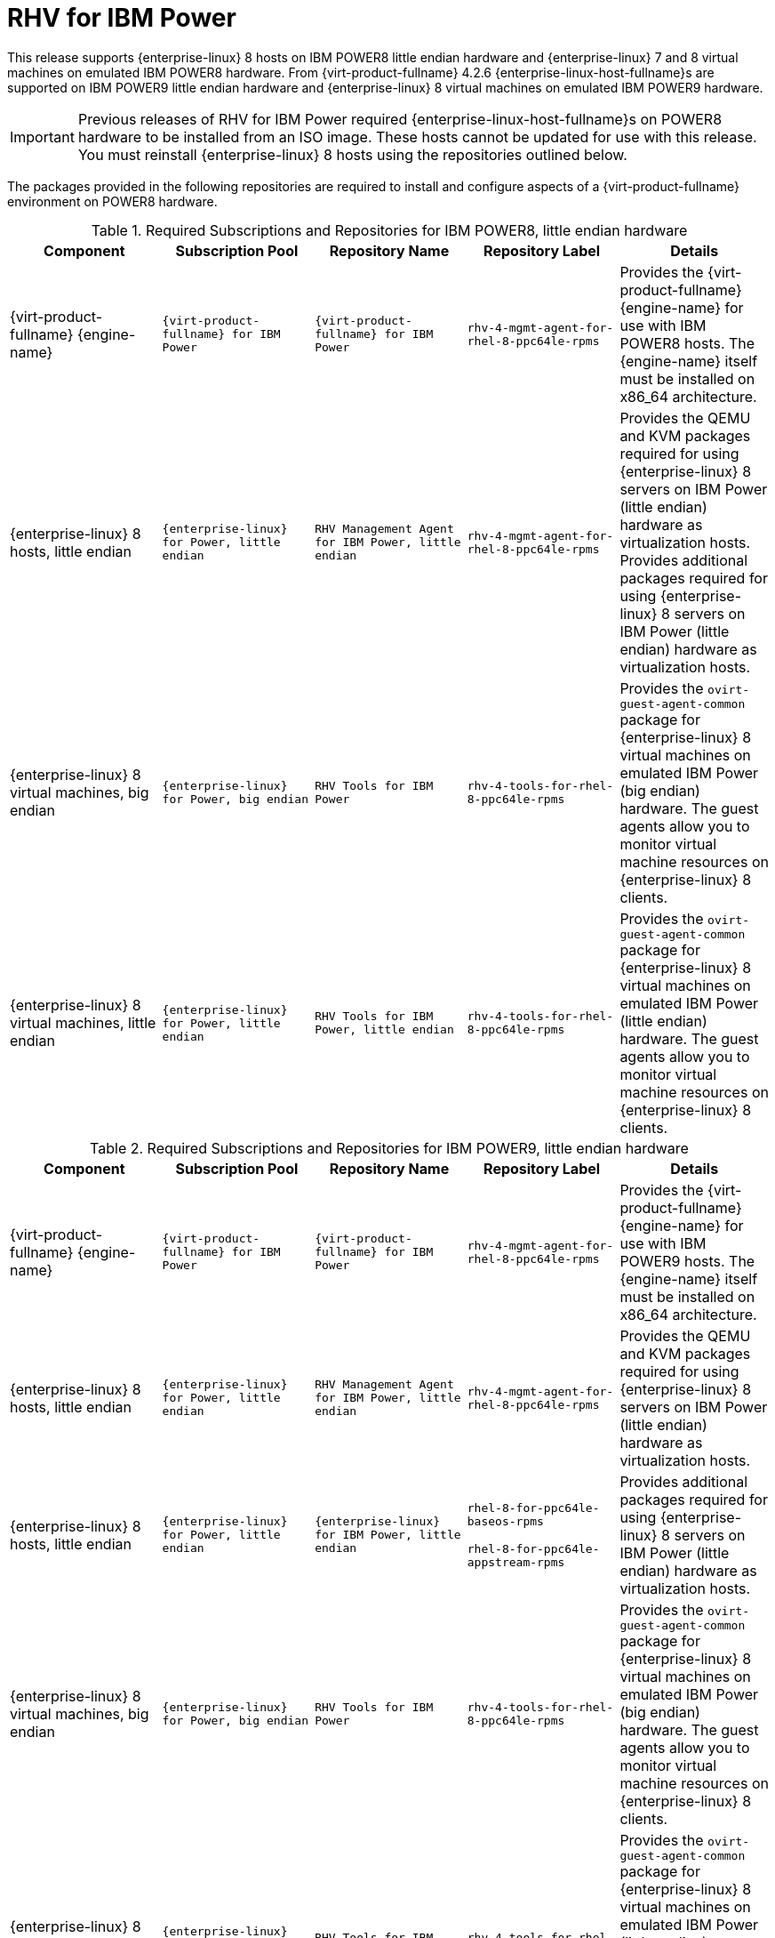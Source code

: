 :_content-type: REFERENCE
[id="chap-RHEV_for_IBM_Power"]
= RHV for IBM Power

This release supports {enterprise-linux} 8 hosts on IBM POWER8 little endian hardware and {enterprise-linux} 7 and 8 virtual machines on emulated IBM POWER8 hardware. From {virt-product-fullname} 4.2.6 {enterprise-linux-host-fullname}s are supported on IBM POWER9 little endian hardware and {enterprise-linux} 8 virtual machines on emulated IBM POWER9 hardware.

[IMPORTANT]
====
Previous releases of RHV for IBM Power required {enterprise-linux-host-fullname}s on POWER8 hardware to be installed from an ISO image. These hosts cannot be updated for use with this release. You must reinstall {enterprise-linux} 8 hosts using the repositories outlined below.
====
The packages provided in the following repositories are required to install and configure aspects of a {virt-product-fullname} environment on POWER8 hardware.
[id="RHSM_Channels_Required-POWER8"]

.Required Subscriptions and Repositories for IBM POWER8, little endian hardware
[options="header"]
|===
|Component |Subscription Pool |Repository Name |Repository Label |Details
|{virt-product-fullname} {engine-name} |`{virt-product-fullname} for IBM Power` |`{virt-product-fullname} for IBM Power` |`rhv-4-mgmt-agent-for-rhel-8-ppc64le-rpms` |Provides the {virt-product-fullname} {engine-name} for use with IBM POWER8 hosts. The {engine-name} itself must be installed on x86_64 architecture.
|{enterprise-linux} 8 hosts, little endian |`{enterprise-linux} for Power, little endian` |`RHV Management Agent for IBM Power, little endian` |`rhv-4-mgmt-agent-for-rhel-8-ppc64le-rpms` |Provides the QEMU and KVM packages required for using {enterprise-linux} 8 servers on IBM Power (little endian) hardware as virtualization hosts. Provides additional packages required for using {enterprise-linux} 8 servers on IBM Power (little endian) hardware as virtualization hosts.
|{enterprise-linux} 8 virtual machines, big endian |`{enterprise-linux} for Power, big endian` |`RHV Tools for IBM Power` |`rhv-4-tools-for-rhel-8-ppc64le-rpms` |Provides the `ovirt-guest-agent-common` package for {enterprise-linux} 8 virtual machines on emulated IBM Power (big endian) hardware. The guest agents allow you to monitor virtual machine resources on {enterprise-linux} 8 clients.
|{enterprise-linux} 8 virtual machines, little endian |`{enterprise-linux} for Power, little endian` |`RHV Tools for IBM Power, little endian` |`rhv-4-tools-for-rhel-8-ppc64le-rpms` |Provides the `ovirt-guest-agent-common` package for {enterprise-linux} 8 virtual machines on emulated IBM Power (little endian) hardware. The guest agents allow you to monitor virtual machine resources on {enterprise-linux} 8 clients.
|===

.Required Subscriptions and Repositories for IBM POWER9, little endian hardware
[options="header"]
|===
|Component |Subscription Pool |Repository Name |Repository Label |Details
|{virt-product-fullname} {engine-name} |`{virt-product-fullname} for IBM Power` |`{virt-product-fullname} for IBM Power` |`rhv-4-mgmt-agent-for-rhel-8-ppc64le-rpms` |Provides the {virt-product-fullname} {engine-name} for use with IBM POWER9 hosts. The {engine-name} itself must be installed on x86_64 architecture.
|{enterprise-linux} 8 hosts, little endian |`{enterprise-linux} for Power, little endian` |`RHV Management Agent for IBM Power, little endian` |`rhv-4-mgmt-agent-for-rhel-8-ppc64le-rpms` |Provides the QEMU and KVM packages required for using {enterprise-linux} 8 servers on IBM Power (little endian) hardware as virtualization hosts.
|{enterprise-linux} 8 hosts, little endian |`{enterprise-linux} for Power, little endian` |`{enterprise-linux} for IBM Power, little endian` |`rhel-8-for-ppc64le-baseos-rpms`

`rhel-8-for-ppc64le-appstream-rpms` |Provides additional packages required for using {enterprise-linux} 8 servers on IBM Power (little endian) hardware as virtualization hosts.
|{enterprise-linux} 8 virtual machines, big endian |`{enterprise-linux} for Power, big endian` |`RHV Tools for IBM Power` |`rhv-4-tools-for-rhel-8-ppc64le-rpms` |Provides the `ovirt-guest-agent-common` package for {enterprise-linux} 8 virtual machines on emulated IBM Power (big endian) hardware. The guest agents allow you to monitor virtual machine resources on {enterprise-linux} 8 clients.
|{enterprise-linux} 8 virtual machines, little endian |`{enterprise-linux} for Power, little endian` |`RHV Tools for IBM Power, little endian` |`rhv-4-tools-for-rhel-8-ppc64le-rpms` |Provides the `ovirt-guest-agent-common` package for {enterprise-linux} 8 virtual machines on emulated IBM Power (little endian) hardware. The guest agents allow you to monitor virtual machine resources on {enterprise-linux} 8 clients.
|===

[NOTE]
====
If the virtual machine fails to boot on IBM POWER9, it might be because of the risk level setting on your firmware. To resolve this issue, see the Troubleshooting scenarios in  link:{URL_virt_product_docs}{URL_format}virtual_machine_management_guide/index#Powering_on_a_virtual_machine[Starting a virtual machine].
====

.Unsupported Features for IBM POWER

The following {virt-product-fullname} features are not supported:

* SPICE display

* SmartCard

* Sound device

* Guest SSO

* Integration with OpenStack Networking (Neutron), OpenStack Image (Glance), and OpenStack Volume (Cinder)

* Self-hosted engine

* {hypervisor-fullname} ({hypervisor-shortname})

* Disk Block Alignment

For a full list of bugs that affect the RHV for IBM Power release, see Red Hat Private BZ#1444027.
